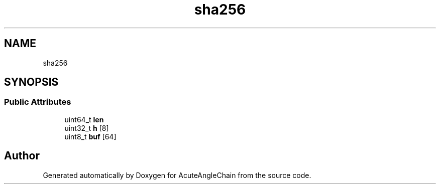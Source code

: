 .TH "sha256" 3 "Sun Jun 3 2018" "AcuteAngleChain" \" -*- nroff -*-
.ad l
.nh
.SH NAME
sha256
.SH SYNOPSIS
.br
.PP
.SS "Public Attributes"

.in +1c
.ti -1c
.RI "uint64_t \fBlen\fP"
.br
.ti -1c
.RI "uint32_t \fBh\fP [8]"
.br
.ti -1c
.RI "uint8_t \fBbuf\fP [64]"
.br
.in -1c

.SH "Author"
.PP 
Generated automatically by Doxygen for AcuteAngleChain from the source code\&.
